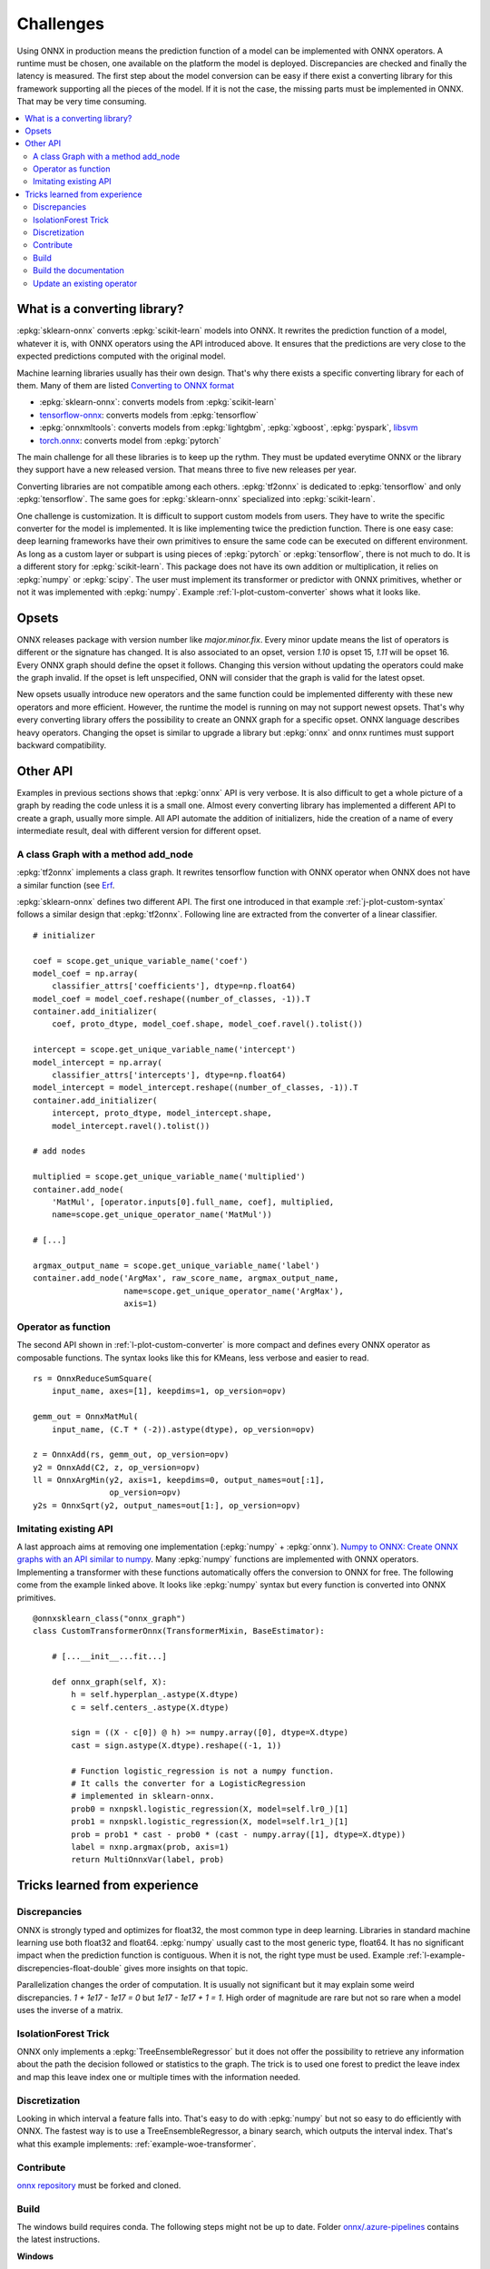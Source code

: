 
==========
Challenges
==========

Using ONNX in production means the prediction function
of a model can be implemented with ONNX operators.
A runtime must be chosen, one available on the platform
the model is deployed. Discrepancies are checked
and finally the latency is measured.
The first step about the model conversion can be easy
if there exist a converting library for this framework
supporting all the pieces of the model. If it is not the
case, the missing parts must be implemented in ONNX.
That may be very time consuming.

.. contents::
    :local:

What is a converting library?
=============================

:epkg:`sklearn-onnx` converts :epkg:`scikit-learn` models
into ONNX. It rewrites the prediction function of a model,
whatever it is, with ONNX operators using the API introduced
above. It ensures that the predictions are very close to
the expected predictions computed with the original model.

Machine learning libraries usually has their own design.
That's why there exists a specific converting library for
each of them. Many of them are listed
`Converting to ONNX format
<https://github.com/onnx/tutorials#converting-to-onnx-format>`_

* :epkg:`sklearn-onnx`: converts models from :epkg:`scikit-learn`
* `tensorflow-onnx <https://github.com/onnx/tensorflow-onnx>`_:
  converts models from :epkg:`tensorflow`
* :epkg:`onnxmltools`: converts models from :epkg:`lightgbm`,
  :epkg:`xgboost`, :epkg:`pyspark`, `libsvm
  <https://github.com/cjlin1/libsvm>`_
* `torch.onnx <https://pytorch.org/docs/master/onnx.html>`_:
  converts model from :epkg:`pytorch`

The main challenge for all these libraries is to keep up the rythm.
They must be updated everytime ONNX or the library they support
have a new released version. That means three to five new releases
per year.

Converting libraries are not compatible among each others.
:epkg:`tf2onnx` is dedicated to :epkg:`tensorflow` and only
:epkg:`tensorflow`. The same goes for :epkg:`sklearn-onnx`
specialized into :epkg:`scikit-learn`.

One challenge is customization. It is difficult to support
custom models from users. They have to write the specific
converter for the model is implemented. It is like implementing
twice the prediction function. There is one easy case:
deep learning frameworks have their own primitives to ensure
the same code can be executed on different environment.
As long as a custom layer or subpart is using pieces of
:epkg:`pytorch` or :epkg:`tensorflow`, there is not much to do.
It is a different story for :epkg:`scikit-learn`. This package
does not have its own addition or multiplication, it relies
on :epkg:`numpy` or :epkg:`scipy`. The user must implement
its transformer or predictor with ONNX primitives, whether or
not it was implemented with :epkg:`numpy`. Example
:ref:`l-plot-custom-converter` shows what it looks like.

Opsets
======

ONNX releases package with version number like
`major.minor.fix`. Every minor update means the list of operators
is different or the signature has changed. It is also associated to
an opset, version `1.10` is opset 15, `1.11` will be opset 16.
Every ONNX graph should define the opset it follows. Changing this
version without updating the operators could make the graph invalid.
If the opset is left unspecified, ONN will consider that the graph
is valid for the latest opset.

New opsets usually introduce new operators and the same function
could be implemented differenty with these new operators and
more efficient. However, the runtime the model is running on may not
support newest opsets. That's why every converting library offers the
possibility to create an ONNX graph for a specific opset.
ONNX language describes heavy operators. Changing the opset is similar
to upgrade a library but :epkg:`onnx` and onnx runtimes must support
backward compatibility.

Other API
=========

Examples in previous sections shows that :epkg:`onnx` API is
very verbose. It is also difficult to get a whole picture of
a graph by reading the code unless it is a small one. Almost
every converting library has implemented a different API
to create a graph, usually more simple.
All API automate the addition of initializers, hide the creation
of a name of every intermediate result, deal with different
version for different opset.

A class Graph with a method add_node
++++++++++++++++++++++++++++++++++++

:epkg:`tf2onnx` implements a class graph.
It rewrites tensorflow function with ONNX operator when
ONNX does not have a similar function (see `Erf
<https://github.com/onnx/tensorflow-onnx/blob/master/
tf2onnx/onnx_opset/math.py#L414>`_.

:epkg:`sklearn-onnx` defines two different API. The first one
introduced in that example :ref:`j-plot-custom-syntax`
follows a similar design that :epkg:`tf2onnx`.
Following line are extracted from the converter of a linear
classifier.

::

    # initializer

    coef = scope.get_unique_variable_name('coef')
    model_coef = np.array(
        classifier_attrs['coefficients'], dtype=np.float64)
    model_coef = model_coef.reshape((number_of_classes, -1)).T
    container.add_initializer(
        coef, proto_dtype, model_coef.shape, model_coef.ravel().tolist())

    intercept = scope.get_unique_variable_name('intercept')
    model_intercept = np.array(
        classifier_attrs['intercepts'], dtype=np.float64)
    model_intercept = model_intercept.reshape((number_of_classes, -1)).T
    container.add_initializer(
        intercept, proto_dtype, model_intercept.shape,
        model_intercept.ravel().tolist())

    # add nodes

    multiplied = scope.get_unique_variable_name('multiplied')
    container.add_node(
        'MatMul', [operator.inputs[0].full_name, coef], multiplied,
        name=scope.get_unique_operator_name('MatMul'))

    # [...]

    argmax_output_name = scope.get_unique_variable_name('label')
    container.add_node('ArgMax', raw_score_name, argmax_output_name,
                       name=scope.get_unique_operator_name('ArgMax'),
                       axis=1)

Operator as function
++++++++++++++++++++

The second API shown in :ref:`l-plot-custom-converter`
is more compact and defines
every ONNX operator as composable functions.
The syntax looks like this for KMeans, less verbose
and easier to read.

::

    rs = OnnxReduceSumSquare(
        input_name, axes=[1], keepdims=1, op_version=opv)

    gemm_out = OnnxMatMul(
        input_name, (C.T * (-2)).astype(dtype), op_version=opv)

    z = OnnxAdd(rs, gemm_out, op_version=opv)
    y2 = OnnxAdd(C2, z, op_version=opv)
    ll = OnnxArgMin(y2, axis=1, keepdims=0, output_names=out[:1],
                    op_version=opv)
    y2s = OnnxSqrt(y2, output_names=out[1:], op_version=opv)

Imitating existing API
++++++++++++++++++++++

A last approach aims at removing one implementation (:epkg:`numpy`
+ :epkg:`onnx`).
`Numpy to ONNX: Create ONNX graphs with an API similar to numpy
<http://www.xavierdupre.fr/app/mlprodict/helpsphinx/
tutorial/numpy_api_onnx.html>`_.
Many :epkg:`numpy` functions are implemented with ONNX operators.
Implementing a transformer with these functions automatically
offers the conversion to ONNX for free.
The following come from the example linked above.
It looks like :epkg:`numpy` syntax but every function is
converted into ONNX primitives.

::

    @onnxsklearn_class("onnx_graph")
    class CustomTransformerOnnx(TransformerMixin, BaseEstimator):

        # [...__init__...fit...]

        def onnx_graph(self, X):
            h = self.hyperplan_.astype(X.dtype)
            c = self.centers_.astype(X.dtype)

            sign = ((X - c[0]) @ h) >= numpy.array([0], dtype=X.dtype)
            cast = sign.astype(X.dtype).reshape((-1, 1))

            # Function logistic_regression is not a numpy function.
            # It calls the converter for a LogisticRegression
            # implemented in sklearn-onnx.
            prob0 = nxnpskl.logistic_regression(X, model=self.lr0_)[1]
            prob1 = nxnpskl.logistic_regression(X, model=self.lr1_)[1]
            prob = prob1 * cast - prob0 * (cast - numpy.array([1], dtype=X.dtype))
            label = nxnp.argmax(prob, axis=1)
            return MultiOnnxVar(label, prob)

Tricks learned from experience
==============================

Discrepancies
+++++++++++++

ONNX is strongly typed and optimizes for float32, the most
common type in deep learning. Libraries in standard
machine learning use both float32 and float64. :epkg:`numpy`
usually cast to the most generic type, float64. It has no significant
impact when the prediction function is contiguous.
When it is not, the right type must be used. Example
:ref:`l-example-discrepencies-float-double` gives more
insights on that topic.

Parallelization changes the order of computation. It is usually
not significant but it may explain some weird discrepancies.
`1 + 1e17 - 1e17 = 0` but `1e17 - 1e17 + 1 = 1`. High order of
magnitude are rare but not so rare when a model uses the inverse
of a matrix.

IsolationForest Trick
+++++++++++++++++++++

ONNX only implements a :epkg:`TreeEnsembleRegressor` but
it does not offer the possibility to retrieve any information
about the path the decision followed or statistics to the graph.
The trick is to used one forest to predict the leave index and map
this leave index one or multiple times with the information needed.

.. image:: images/iff.png

Discretization
++++++++++++++

Looking in which interval a feature falls into. That's easy to do
with :epkg:`numpy` but not so easy to do efficiently with ONNX.
The fastest way is to use a TreeEnsembleRegressor, a binary search,
which outputs the interval index. That's what this example
implements: :ref:`example-woe-transformer`.

Contribute
++++++++++

`onnx repository <https://github.com/onnx/onnx>`_ must be forked and cloned.

Build
+++++

The windows build requires conda. The following steps might not be up to date.
Folder `onnx/.azure-pipelines
<https://github.com/onnx/onnx/tree/master/.azure-pipelines>`_
contains the latest instructions.

**Windows**

The build is easier with :epkg:`Anaconda`. First: create an environment.
It must be done only once.

::

    conda create --yes --quiet --name py3.9 python=3.9
    conda install -n py3.9 -y -c conda-forge numpy libprotobuf=3.16.0

Then build the package:

::

    git submodule update --init --recursive
    set ONNX_BUILD_TESTS=1
    set ONNX_ML=$(onnx_ml)
    set CMAKE_ARGS=-DONNX_USE_PROTOBUF_SHARED_LIBS=ON -DONNX_USE_LITE_PROTO=ON -DONNX_WERROR=ON

    python setup.py -q install
    python setup.py bdist_wheel

The package can now be installed.

Build the documentation
+++++++++++++++++++++++

The package must be built first (see previous section).

::

    set ONNX_BUILD_TESTS=1
    set ONNX_ML=$(onnx_ml)
    set CMAKE_ARGS=-DONNX_USE_PROTOBUF_SHARED_LIBS=ON -DONNX_USE_LITE_PROTO=ON -DONNX_WERROR=ON

    python onnx\gen_proto.py -l
    python onnx\gen_proto.py -l --ml
    python setup.py develop
    python onnx\backend\test\cmd_tools.py generate-data
    python onnx\backend\test\stat_coverage.py
    python onnx\defs\gen_doc.py
    set ONNX_ML=0
    python onnx\defs\gen_doc.py
    set ONNX_ML=1

Update an existing operator
+++++++++++++++++++++++++++

All operators are defined in folder
`onnx/onnx/defs <https://github.com/onnx/onnx/tree/master/onnx/defs>`_.
There are two files in every subfolder, one called `defs.cc` and another one
called `old.cc`.

* `defs.cc`: contains the most recent definition for every operator
* `old.cc`: contains the deprecated version of the operators in previous opset

Updating an operator means copying the definition from `defs.cc` to `old.cc`
and updating the existing one in `defs.cc`.

One file following the pattern `onnx/defs/operator_sets*.h`
must be modified. These headers registers the list
of existing operators.

File `onnx/defs/schema.h
<https://github.com/onnx/onnx/tree/master/onnx/defs/schema.h>`_
contains the latest opset version. It must updated too if one opset
was upgraded.

File `onnx/version_converter/convert.h
<https://github.com/onnx/onnx/tree/master/onnx/version_converter/convert.h>`_
contains rules to apply when converter a node from an opset to the next one.
This file may be updated too.

The package must be compiled and the documentation must be generated
again to automatically update the markdown documentation and it must
be included into the PR.

Then unit test must be updated.

**Summary**

* Modify files `defs.cc`, `old.cc`, `onnx/defs/operator_sets*.h`,
  `onnx/defs/schema.h`
* Optional: modify file `onnx/version_converter/convert.h`
* Build onnx.
* Build the documentation.
* Update unit test.

The PR should include the modified files and the modified markdown documentation,
usually a subset of
`docs/docs/Changelog-ml.md`, `docs/Changelog.md`,
`docs/Operators-ml.md`, `docs/Operators.md`,
`docs/TestCoverage-ml.md`, `docs/TestCoverage.md`.
